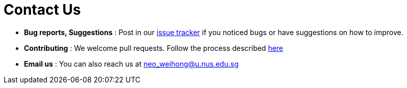 = Contact Us
:site-section: ContactUs
:stylesDir: stylesheets

* *Bug reports, Suggestions* : Post in our https://https://github.com/AY1920S1-CS2103-T16-1/main/issues[issue tracker] if you noticed bugs or have suggestions on how to improve.
* *Contributing* : We welcome pull requests. Follow the process described https://github.com/oss-generic/process[here]
* *Email us* : You can also reach us at neo_weihong@u.nus.edu.sg

